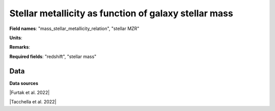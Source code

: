 .. _mass_stellar_metallicity_relation:

Stellar metallicity as function of galaxy stellar mass
======================================================

**Field names**: 
"mass_stellar_metallicity_relation", "stellar MZR"

**Units**: 


**Remarks**: 


**Required fields**: 
"redshift", "stellar mass"


    
Data
^^^^

.. raw:: ../plots/mass_stellar_metallicity_relation.html
   :height: 400pt

**Data sources**

|Furtak et al. 2022|

.. |Furtak et al. 2022| raw:: html

   <a href="https://arxiv.org/pdf/2208.05473.pdf" target="_blank">Furtak et al. 2022</a>

|Tacchella et al. 2022|

.. |Tacchella et al. 2022| raw:: html

   <a href="https://ui.adsabs.harvard.edu/abs/2022ApJ...927..170T/abstract" target="_blank">Tacchella et al. 2022</a>

